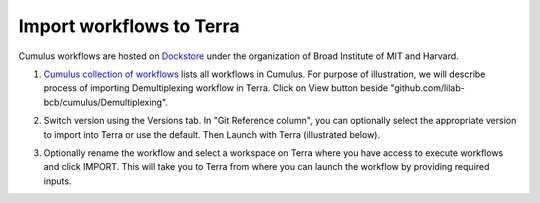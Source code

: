 Import workflows to Terra
------------------------------------

Cumulus workflows are hosted on Dockstore_ under the organization of Broad Institute of MIT and Harvard.

1. `Cumulus collection of workflows`_ lists all workflows in Cumulus. For purpose of illustration, we will describe process of importing Demultiplexing workflow in Terra. Click on View button beside "github.com/lilab-bcb/cumulus/Demultiplexing".

.. image:: images/demult_workflow.png
   :scale: 60 %
   :align: center

2. Switch version using the Versions tab. In "Git Reference column", you can optionally select the appropriate version to import into Terra or use the default. Then Launch with Terra (illustrated below).

.. image:: images/version_selection_launch_terra.png
   :scale: 45 %
   :align: center

3. Optionally rename the workflow and select a workspace on Terra where you have access to execute workflows and click IMPORT. This will take you to Terra from where you can launch the workflow by providing required inputs.

.. image:: images/workflow_name.png
   :scale: 60 %
   :align: center

.. _Dockstore: https://dockstore.org/
.. _Cumulus collection of workflows: https://dockstore.org/organizations/BroadInstitute/collections/Cumulus
